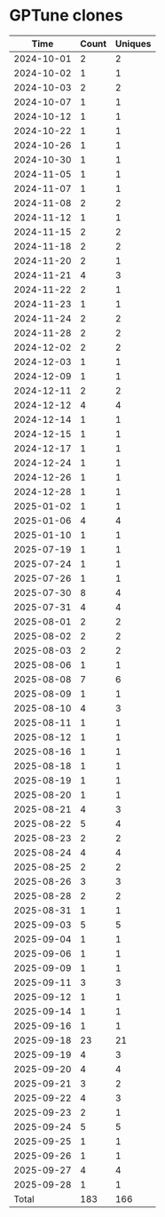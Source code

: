 * GPTune clones
|       Time |   Count | Uniques |
|------------+---------+---------|
| 2024-10-01 |       2 |       2 |
| 2024-10-02 |       1 |       1 |
| 2024-10-03 |       2 |       2 |
| 2024-10-07 |       1 |       1 |
| 2024-10-12 |       1 |       1 |
| 2024-10-22 |       1 |       1 |
| 2024-10-26 |       1 |       1 |
| 2024-10-30 |       1 |       1 |
| 2024-11-05 |       1 |       1 |
| 2024-11-07 |       1 |       1 |
| 2024-11-08 |       2 |       2 |
| 2024-11-12 |       1 |       1 |
| 2024-11-15 |       2 |       2 |
| 2024-11-18 |       2 |       2 |
| 2024-11-20 |       2 |       1 |
| 2024-11-21 |       4 |       3 |
| 2024-11-22 |       2 |       1 |
| 2024-11-23 |       1 |       1 |
| 2024-11-24 |       2 |       2 |
| 2024-11-28 |       2 |       2 |
| 2024-12-02 |       2 |       2 |
| 2024-12-03 |       1 |       1 |
| 2024-12-09 |       1 |       1 |
| 2024-12-11 |       2 |       2 |
| 2024-12-12 |       4 |       4 |
| 2024-12-14 |       1 |       1 |
| 2024-12-15 |       1 |       1 |
| 2024-12-17 |       1 |       1 |
| 2024-12-24 |       1 |       1 |
| 2024-12-26 |       1 |       1 |
| 2024-12-28 |       1 |       1 |
| 2025-01-02 |       1 |       1 |
| 2025-01-06 |       4 |       4 |
| 2025-01-10 |       1 |       1 |
| 2025-07-19 |       1 |       1 |
| 2025-07-24 |       1 |       1 |
| 2025-07-26 |       1 |       1 |
| 2025-07-30 |       8 |       4 |
| 2025-07-31 |       4 |       4 |
| 2025-08-01 |       2 |       2 |
| 2025-08-02 |       2 |       2 |
| 2025-08-03 |       2 |       2 |
| 2025-08-06 |       1 |       1 |
| 2025-08-08 |       7 |       6 |
| 2025-08-09 |       1 |       1 |
| 2025-08-10 |       4 |       3 |
| 2025-08-11 |       1 |       1 |
| 2025-08-12 |       1 |       1 |
| 2025-08-16 |       1 |       1 |
| 2025-08-18 |       1 |       1 |
| 2025-08-19 |       1 |       1 |
| 2025-08-20 |       1 |       1 |
| 2025-08-21 |       4 |       3 |
| 2025-08-22 |       5 |       4 |
| 2025-08-23 |       2 |       2 |
| 2025-08-24 |       4 |       4 |
| 2025-08-25 |       2 |       2 |
| 2025-08-26 |       3 |       3 |
| 2025-08-28 |       2 |       2 |
| 2025-08-31 |       1 |       1 |
| 2025-09-03 |       5 |       5 |
| 2025-09-04 |       1 |       1 |
| 2025-09-06 |       1 |       1 |
| 2025-09-09 |       1 |       1 |
| 2025-09-11 |       3 |       3 |
| 2025-09-12 |       1 |       1 |
| 2025-09-14 |       1 |       1 |
| 2025-09-16 |       1 |       1 |
| 2025-09-18 |      23 |      21 |
| 2025-09-19 |       4 |       3 |
| 2025-09-20 |       4 |       4 |
| 2025-09-21 |       3 |       2 |
| 2025-09-22 |       4 |       3 |
| 2025-09-23 |       2 |       1 |
| 2025-09-24 |       5 |       5 |
| 2025-09-25 |       1 |       1 |
| 2025-09-26 |       1 |       1 |
| 2025-09-27 |       4 |       4 |
| 2025-09-28 |       1 |       1 |
|------------+---------+---------|
| Total      |     183 |     166 |
